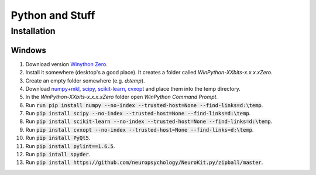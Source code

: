 Python and Stuff
#########################

Installation
=============


Windows
-----------------------


1. Download  version `Winython Zero <http://winpython.github.io/>`_.
2. Install it somewhere (desktop's a good place). It creates a folder called `WinPython-XXbits-x.x.x.xZero`.
3. Create an empty folder somewhere (e.g. `d:\temp`).
4. Download `numpy+mkl <http://www.lfd.uci.edu/~gohlke/pythonlibs/#numpy>`_, `scipy <http://www.lfd.uci.edu/~gohlke/pythonlibs/#scipy>`_, `scikit-learn <http://www.lfd.uci.edu/~gohlke/pythonlibs/#scikit-learn>`_, `cvxopt <http://www.lfd.uci.edu/~gohlke/pythonlibs/#cvxopt>`_ and place them into the temp directory.
5. In the `WinPython-XXbits-x.x.x.xZero` folder open `WinPython Command Prompt`.
6. Run :code:`run pip install numpy --no-index --trusted-host=None --find-links=d:\temp`.
7. Run :code:`pip install scipy --no-index --trusted-host=None --find-links=d:\temp`.
8. Run :code:`pip install scikit-learn --no-index --trusted-host=None --find-links=d:\temp`.
9. Run :code:`pip install cvxopt --no-index --trusted-host=None --find-links=d:\temp`.
10. Run :code:`pip install PyQt5`.
11. Run :code:`pip install pylint==1.6.5`.
12. Run :code:`pip intall spyder`.
13. Run :code:`pip install https://github.com/neuropsychology/NeuroKit.py/zipball/master`.

